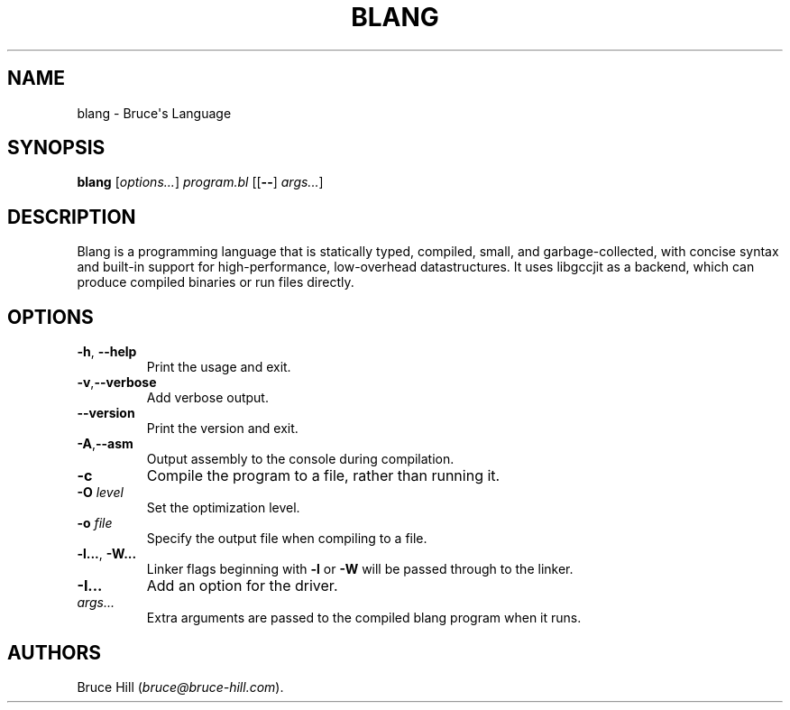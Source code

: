 .\" Automatically generated by Pandoc 2.19.2
.\"
.\" Define V font for inline verbatim, using C font in formats
.\" that render this, and otherwise B font.
.ie "\f[CB]x\f[]"x" \{\
. ftr V B
. ftr VI BI
. ftr VB B
. ftr VBI BI
.\}
.el \{\
. ftr V CR
. ftr VI CI
. ftr VB CB
. ftr VBI CBI
.\}
.TH "BLANG" "1" "March 30, 2023" "" ""
.hy
.SH NAME
.PP
blang - Bruce\[aq]s Language
.SH SYNOPSIS
.PP
\f[B]blang\f[R] [\f[I]options\&...\f[R]] \f[I]program.bl\f[R]
[[\f[B]--\f[R]] \f[I]args\&...\f[R]]
.SH DESCRIPTION
.PP
Blang is a programming language that is statically typed, compiled,
small, and garbage-collected, with concise syntax and built-in support
for high-performance, low-overhead datastructures.
It uses libgccjit as a backend, which can produce compiled binaries or
run files directly.
.SH OPTIONS
.TP
\f[B]-h\f[R], \f[B]--help\f[R]
Print the usage and exit.
.TP
\f[B]-v\f[R],\f[B]--verbose\f[R]
Add verbose output.
.TP
\f[B]--version\f[R]
Print the version and exit.
.TP
\f[B]-A\f[R],\f[B]--asm\f[R]
Output assembly to the console during compilation.
.TP
\f[B]-c\f[R]
Compile the program to a file, rather than running it.
.TP
\f[B]-O\f[R] \f[I]level\f[R]
Set the optimization level.
.TP
\f[B]-o\f[R] \f[I]file\f[R]
Specify the output file when compiling to a file.
.TP
\f[B]-l...\f[R], \f[B]-W...\f[R]
Linker flags beginning with \f[B]-l\f[R] or \f[B]-W\f[R] will be passed
through to the linker.
.TP
\f[B]-I...\f[R]
Add an option for the driver.
.TP
\f[I]args\&...\f[R]
Extra arguments are passed to the compiled blang program when it runs.
.SH AUTHORS
Bruce Hill (\f[I]bruce\[at]bruce-hill.com\f[R]).
